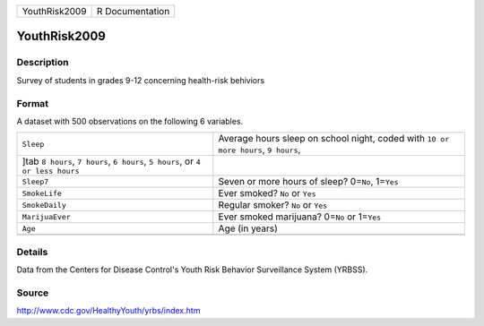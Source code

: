 +---------------+-----------------+
| YouthRisk2009 | R Documentation |
+---------------+-----------------+

YouthRisk2009
-------------

Description
~~~~~~~~~~~

Survey of students in grades 9-12 concerning health-risk behiviors

Format
~~~~~~

A dataset with 500 observations on the following 6 variables.

+-----------------------------------+-----------------------------------+
| ``Sleep``                         | Average hours sleep on school     |
|                                   | night, coded with                 |
|                                   | ``10 or more hours``,             |
|                                   | ``9 hours``,                      |
+-----------------------------------+-----------------------------------+
| ]tab ``8 hours``, ``7 hours``,    |                                   |
| ``6 hours``, ``5 hours``, or      |                                   |
| ``4 or less hours``               |                                   |
+-----------------------------------+-----------------------------------+
| ``Sleep7``                        | Seven or more hours of sleep?     |
|                                   | 0=\ ``No``, 1=\ ``Yes``           |
+-----------------------------------+-----------------------------------+
| ``SmokeLife``                     | Ever smoked? ``No`` or ``Yes``    |
+-----------------------------------+-----------------------------------+
| ``SmokeDaily``                    | Regular smoker? ``No`` or ``Yes`` |
+-----------------------------------+-----------------------------------+
| ``MarijuaEver``                   | Ever smoked marijuana? 0=\ ``No`` |
|                                   | or 1=\ ``Yes``                    |
+-----------------------------------+-----------------------------------+
| ``Age``                           | Age (in years)                    |
+-----------------------------------+-----------------------------------+
|                                   |                                   |
+-----------------------------------+-----------------------------------+

Details
~~~~~~~

Data from the Centers for Disease Control's Youth Risk Behavior
Surveillance System (YRBSS).

Source
~~~~~~

http://www.cdc.gov/HealthyYouth/yrbs/index.htm
